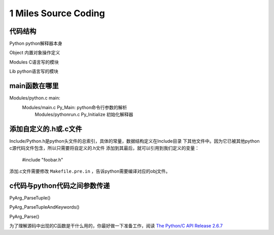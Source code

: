 
1 Miles Source Coding
======================

代码结构
---------
Python      python解释器本身

Object      内置对象操作定义

Modules     C语言写的模块

Lib         python语言写的模块


main函数在哪里
----------------------
Modules/python.c main:
    Modules/main.c Py_Main: python命令行参数的解析
        Modules/pythonrun.c Py_Initialize 初始化解释器


添加自定义的.h或.c文件
----------------------------
Include/Python.h是python头文件的总索引，具体的常量，数据结构定义在Include目录
下其他文件中。因为它已被其他python c源代码文件包含，所以只需要将自定义的.h文件
添加到其最后，就可以引用到我们定义的变量：

    #include "foobar.h"

添加.c文件需要修改 ``Makefile.pre.in`` ，告诉python需要编译对应的obj文件。


c代码与python代码之间参数传递
------------------------------
PyArg_ParseTuple()

PyArg_ParseTupleAndKeywords()

PyArg_Parse()

为了理解源码中出现的C函数是干什么用的，你最好做一下准备工作，阅读
`The Python/C API Release 2.6.7 <http://docs.python.org/release/2.6.7/c-api/index.html>`_

